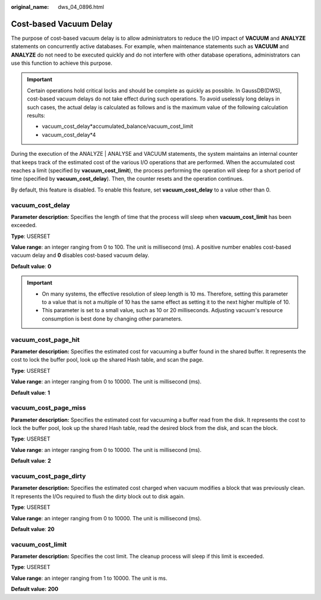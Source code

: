 :original_name: dws_04_0896.html

.. _dws_04_0896:

Cost-based Vacuum Delay
=======================

The purpose of cost-based vacuum delay is to allow administrators to reduce the I/O impact of **VACUUM** and **ANALYZE** statements on concurrently active databases. For example, when maintenance statements such as **VACUUM** and **ANALYZE** do not need to be executed quickly and do not interfere with other database operations, administrators can use this function to achieve this purpose.

.. important::

   Certain operations hold critical locks and should be complete as quickly as possible. In GaussDB(DWS), cost-based vacuum delays do not take effect during such operations. To avoid uselessly long delays in such cases, the actual delay is calculated as follows and is the maximum value of the following calculation results:

   -  vacuum_cost_delay*accumulated_balance/vacuum_cost_limit
   -  vacuum_cost_delay*4

During the execution of the ANALYZE \| ANALYSE and VACUUM statements, the system maintains an internal counter that keeps track of the estimated cost of the various I/O operations that are performed. When the accumulated cost reaches a limit (specified by **vacuum_cost_limit**), the process performing the operation will sleep for a short period of time (specified by **vacuum_cost_delay**). Then, the counter resets and the operation continues.

By default, this feature is disabled. To enable this feature, set **vacuum_cost_delay** to a value other than 0.

vacuum_cost_delay
-----------------

**Parameter description**: Specifies the length of time that the process will sleep when **vacuum_cost_limit** has been exceeded.

**Type**: USERSET

**Value range**: an integer ranging from 0 to 100. The unit is millisecond (ms). A positive number enables cost-based vacuum delay and **0** disables cost-based vacuum delay.

**Default value**: **0**

.. important::

   -  On many systems, the effective resolution of sleep length is 10 ms. Therefore, setting this parameter to a value that is not a multiple of 10 has the same effect as setting it to the next higher multiple of 10.
   -  This parameter is set to a small value, such as 10 or 20 milliseconds. Adjusting vacuum's resource consumption is best done by changing other parameters.

vacuum_cost_page_hit
--------------------

**Parameter description:** Specifies the estimated cost for vacuuming a buffer found in the shared buffer. It represents the cost to lock the buffer pool, look up the shared Hash table, and scan the page.

**Type**: USERSET

**Value range**: an integer ranging from 0 to 10000. The unit is millisecond (ms).

**Default value**: **1**

vacuum_cost_page_miss
---------------------

**Parameter description:** Specifies the estimated cost for vacuuming a buffer read from the disk. It represents the cost to lock the buffer pool, look up the shared Hash table, read the desired block from the disk, and scan the block.

**Type**: USERSET

**Value range**: an integer ranging from 0 to 10000. The unit is millisecond (ms).

**Default value**: **2**

vacuum_cost_page_dirty
----------------------

**Parameter description:** Specifies the estimated cost charged when vacuum modifies a block that was previously clean. It represents the I/Os required to flush the dirty block out to disk again.

**Type**: USERSET

**Value range**: an integer ranging from 0 to 10000. The unit is millisecond (ms).

**Default value**: **20**

vacuum_cost_limit
-----------------

**Parameter description:** Specifies the cost limit. The cleanup process will sleep if this limit is exceeded.

**Type**: USERSET

**Value range**: an integer ranging from 1 to 10000. The unit is ms.

**Default value:** **200**
